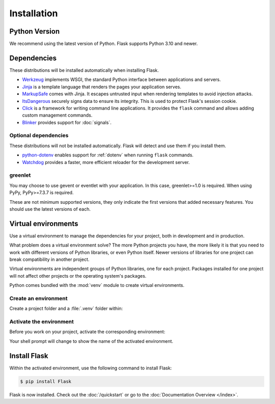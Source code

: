 Installation
============


Python Version
--------------

We recommend using the latest version of Python. Flask supports Python 3.10 and newer.


Dependencies
------------

These distributions will be installed automatically when installing Flask.

* `Werkzeug`_ implements WSGI, the standard Python interface between
  applications and servers.
* `Jinja`_ is a template language that renders the pages your application
  serves.
* `MarkupSafe`_ comes with Jinja. It escapes untrusted input when rendering
  templates to avoid injection attacks.
* `ItsDangerous`_ securely signs data to ensure its integrity. This is used
  to protect Flask's session cookie.
* `Click`_ is a framework for writing command line applications. It provides
  the ``flask`` command and allows adding custom management commands.
* `Blinker`_ provides support for :doc:`signals`.

.. _Werkzeug: https://palletsprojects.com/p/werkzeug/
.. _Jinja: https://palletsprojects.com/p/jinja/
.. _MarkupSafe: https://palletsprojects.com/p/markupsafe/
.. _ItsDangerous: https://palletsprojects.com/p/itsdangerous/
.. _Click: https://palletsprojects.com/p/click/
.. _Blinker: https://blinker.readthedocs.io/


Optional dependencies
~~~~~~~~~~~~~~~~~~~~~

These distributions will not be installed automatically. Flask will detect and
use them if you install them.

* `python-dotenv`_ enables support for :ref:`dotenv` when running ``flask``
  commands.
* `Watchdog`_ provides a faster, more efficient reloader for the development
  server.

.. _python-dotenv: https://github.com/theskumar/python-dotenv#readme
.. _watchdog: https://pythonhosted.org/watchdog/


greenlet
~~~~~~~~

You may choose to use gevent or eventlet with your application. In this
case, greenlet>=1.0 is required. When using PyPy, PyPy>=7.3.7 is
required.

These are not minimum supported versions, they only indicate the first
versions that added necessary features. You should use the latest
versions of each.


Virtual environments
--------------------

Use a virtual environment to manage the dependencies for your project, both in
development and in production.

What problem does a virtual environment solve? The more Python projects you
have, the more likely it is that you need to work with different versions of
Python libraries, or even Python itself. Newer versions of libraries for one
project can break compatibility in another project.

Virtual environments are independent groups of Python libraries, one for each
project. Packages installed for one project will not affect other projects or
the operating system's packages.

Python comes bundled with the :mod:`venv` module to create virtual
environments.


.. _install-create-env:

Create an environment
~~~~~~~~~~~~~~~~~~~~~

Create a project folder and a :file:`.venv` folder within:

.. tabs::

   .. group-tab:: macOS/Linux

      .. code-block:: text

         $ mkdir myproject
         $ cd myproject
         $ python3 -m venv .venv

   .. group-tab:: Windows

      .. code-block:: text

         > mkdir myproject
         > cd myproject
         > py -3 -m venv .venv


.. _install-activate-env:

Activate the environment
~~~~~~~~~~~~~~~~~~~~~~~~

Before you work on your project, activate the corresponding environment:

.. tabs::

   .. group-tab:: macOS/Linux

      .. code-block:: text

         $ . .venv/bin/activate

   .. group-tab:: Windows

      .. code-block:: text

         > .venv\Scripts\activate

Your shell prompt will change to show the name of the activated
environment.


Install Flask
-------------

Within the activated environment, use the following command to install
Flask:

.. code-block:: sh

    $ pip install Flask

Flask is now installed. Check out the :doc:`/quickstart` or go to the
:doc:`Documentation Overview </index>`.
